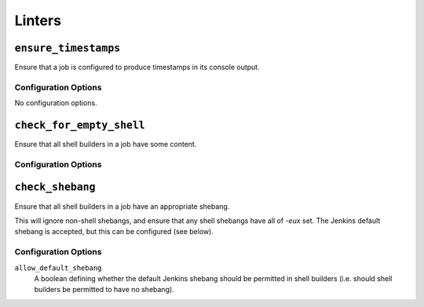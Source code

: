 .. _linters:

Linters
=======

``ensure_timestamps``
---------------------

Ensure that a job is configured to produce timestamps in its console
output.

Configuration Options
~~~~~~~~~~~~~~~~~~~~~

No configuration options.

``check_for_empty_shell``
-------------------------

Ensure that all shell builders in a job have some content.

Configuration Options
~~~~~~~~~~~~~~~~~~~~~

``check_shebang``
-----------------

Ensure that all shell builders in a job have an appropriate shebang.

This will ignore non-shell shebangs, and ensure that any shell shebangs
have all of `-eux` set.  The Jenkins default shebang is accepted, but
this can be configured (see below).

Configuration Options
~~~~~~~~~~~~~~~~~~~~~

``allow_default_shebang``
    A boolean defining whether the default Jenkins shebang should be
    permitted in shell builders (i.e. should shell builders be
    permitted to have no shebang).
